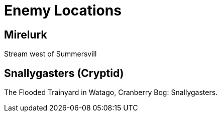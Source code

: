 = Enemy Locations

== Mirelurk
Stream west of Summersvill

== Snallygasters (Cryptid)
The Flooded Trainyard in Watago, Cranberry Bog: Snallygasters.